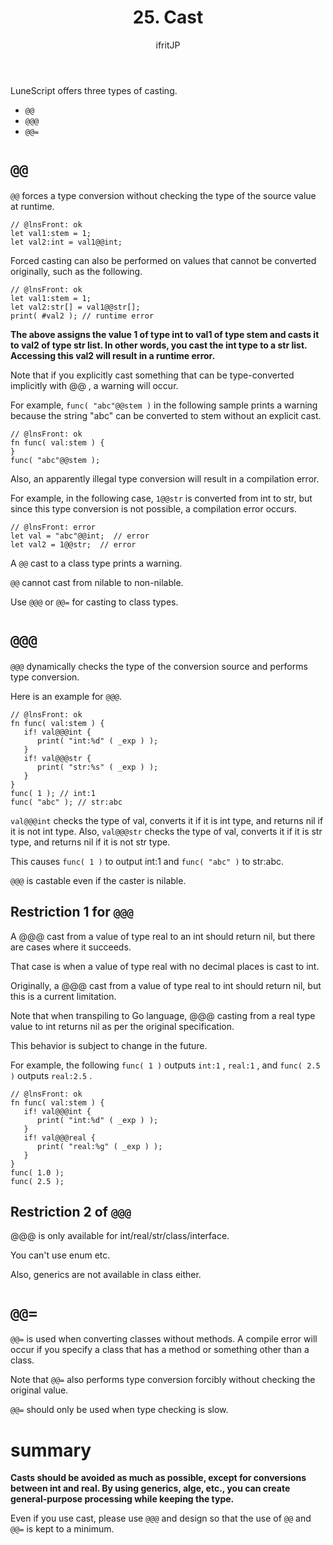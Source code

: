 #+TITLE: 25. Cast
# -*- coding:utf-8 -*-
#+AUTHOR: ifritJP
#+STARTUP: nofold
#+OPTIONS: ^:{}
#+HTML_HEAD: <link rel="stylesheet" type="text/css" href="org-mode-document.css" />

LuneScript offers three types of casting.
- ~@@~
- ~@@@~
- ~@@=~


* ~@@~  

~@@~ forces a type conversion without checking the type of the source value at runtime.
#+BEGIN_SRC lns
// @lnsFront: ok
let val1:stem = 1;
let val2:int = val1@@int;
#+END_SRC


Forced casting can also be performed on values that cannot be converted originally, such as the following.
#+BEGIN_SRC lns
// @lnsFront: ok
let val1:stem = 1;
let val2:str[] = val1@@str[];
print( #val2 ); // runtime error 
#+END_SRC


*The above assigns the value 1 of type int to val1 of type stem and casts it to val2 of type str list. In other words, you cast the int type to a str list. Accessing this val2 will result in a runtime error.*

Note that if you explicitly cast something that can be type-converted implicitly with @@ , a warning will occur.

For example, ~func( "abc"@@stem )~ in the following sample prints a warning because the string "abc" can be converted to stem without an explicit cast.
#+BEGIN_SRC lns
// @lnsFront: ok
fn func( val:stem ) {
}
func( "abc"@@stem );
#+END_SRC


Also, an apparently illegal type conversion will result in a compilation error.

For example, in the following case, ~1@@str~ is converted from int to str, but since this type conversion is not possible, a compilation error occurs.
#+BEGIN_SRC lns
// @lnsFront: error
let val = "abc"@@int;  // error
let val2 = 1@@str;  // error
#+END_SRC


A =@@= cast to a class type prints a warning.

=@@= cannot cast from nilable to non-nilable.

Use ~@@@~ or ~@@=~ for casting to class types.


* ~@@@~

~@@@~ dynamically checks the type of the conversion source and performs type conversion.

Here is an example for ~@@@~.
#+BEGIN_SRC lns
// @lnsFront: ok
fn func( val:stem ) {
   if! val@@@int {
      print( "int:%d" ( _exp ) );
   }
   if! val@@@str {
      print( "str:%s" ( _exp ) );
   }
}
func( 1 ); // int:1
func( "abc" ); // str:abc
#+END_SRC


~val@@@int~ checks the type of val, converts it if it is int type, and returns nil if it is not int type. Also, ~val@@@str~ checks the type of val, converts it if it is str type, and returns nil if it is not str type.

This causes ~func( 1 )~ to output int:1 and ~func( "abc" )~ to str:abc.

=@@@= is castable even if the caster is nilable.


** Restriction 1 for ~@@@~

A @@@ cast from a value of type real to an int should return nil, but there are cases where it succeeds.

That case is when a value of type real with no decimal places is cast to int.

Originally, a @@@ cast from a value of type real to int should return nil, but this is a current limitation.

Note that when transpiling to Go language, @@@ casting from a real type value to int returns nil as per the original specification.

This behavior is subject to change in the future.

For example, the following ~func( 1 )~ outputs ~int:1~ , ~real:1~ , and ~func( 2.5 )~ outputs ~real:2.5~ .
#+BEGIN_SRC lns
// @lnsFront: ok
fn func( val:stem ) {
   if! val@@@int {
      print( "int:%d" ( _exp ) );
   }
   if! val@@@real {
      print( "real:%g" ( _exp ) );
   }
}
func( 1.0 );
func( 2.5 );
#+END_SRC



** Restriction 2 of ~@@@~

@@@ is only available for int/real/str/class/interface.

You can't use enum etc.

Also, generics are not available in class either.


* ~@@=~

~@@=~ is used when converting classes without methods. A compile error will occur if you specify a class that has a method or something other than a class.

Note that ~@@=~ also performs type conversion forcibly without checking the original value.

~@@=~ should only be used when type checking is slow.


* summary

*Casts should be avoided as much as possible, except for conversions between int and real. By using generics, alge, etc., you can create general-purpose processing while keeping the type.*

Even if you use cast, please use ~@@@~ and design so that the use of ~@@~ and ~@@=~ is kept to a minimum.
